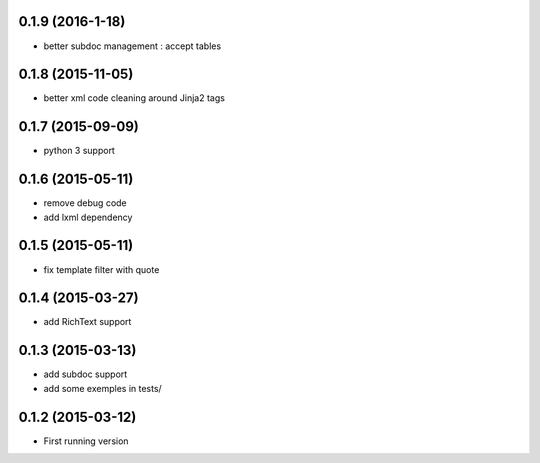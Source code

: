 0.1.9 (2016-1-18)
-----------------
- better subdoc management : accept tables

0.1.8 (2015-11-05)
------------------
- better xml code cleaning around Jinja2 tags

0.1.7 (2015-09-09)
------------------
- python 3 support

0.1.6 (2015-05-11)
------------------
- remove debug code
- add lxml dependency

0.1.5 (2015-05-11)
------------------
- fix template filter with quote

0.1.4 (2015-03-27)
------------------
- add RichText support

0.1.3 (2015-03-13)
------------------
- add subdoc support
- add some exemples in tests/

0.1.2 (2015-03-12)
------------------
- First running version
